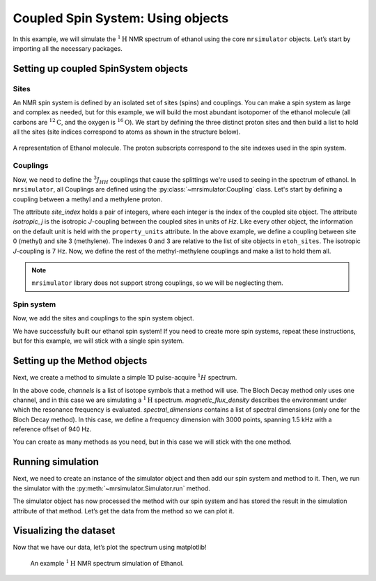 .. _getting_started_coupled_spin_system_etoh:

==================================
Coupled Spin System: Using objects
==================================

In this example, we will simulate the :math:`^1\text{H}` NMR spectrum of
ethanol using the core ``mrsimulator`` objects. Let’s start by importing
all the necessary packages.

.. plot::
    :format: doctest
    :context: close-figs
    :include-source:

    >>> import matplotlib.pyplot as plt
    >>> from mrsimulator import Simulator, SpinSystem, Site, Coupling
    >>> from mrsimulator.methods import BlochDecaySpectrum

Setting up coupled SpinSystem objects
-------------------------------------

Sites
^^^^^

An NMR spin system is defined by an isolated set of sites (spins) and couplings. You can
make a spin system as large and complex as needed, but for this example, we will build
the most abundant isotopomer of the ethanol molecule (all carbons are :math:`^{12}\text{C}`,
and the oxygen is :math:`^{16}\text{O}`). We start by defining the three distinct proton
sites and then build a list to hold all the sites (site indices correspond to atoms as
shown in the structure below).

.. figure:: _static/iso1.*
    :width: 200
    :alt: image
    :align: center

    A representation of Ethanol molecule. The proton subscripts correspond to the site
    indexes used in the spin system.

.. plot::
    :format: doctest
    :context: close-figs
    :include-source:

    >>> H_CH3 = Site(isotope='1H', isotropic_chemical_shift=1.226)  # methyl proton
    >>> H_CH2 = Site(isotope='1H', isotropic_chemical_shift=2.61)  # methylene proton
    >>> H_OH = Site(isotope='1H', isotropic_chemical_shift=3.687)  # hydroxyl proton
    ...
    >>> etoh_sites = [H_CH3, H_CH3, H_CH3, H_CH2, H_CH2, H_OH]

Couplings
^^^^^^^^^

Now, we need to define the :math:`^3J_{HH}` couplings that cause the splittings
we're used to seeing in the spectrum of ethanol. In ``mrsimulator``, all Couplings
are defined using the :py:class:`~mrsimulator.Coupling` class. Let's start by defining
a coupling between a methyl and a methylene proton.

.. plot::
    :format: doctest
    :context: close-figs
    :include-source:

    >>> HH_coupling_1 = Coupling(site_index=[0, 3], isotropic_j=7)
    >>> HH_coupling_1.property_units
    {'isotropic_j': 'Hz'}

The attribute *site_index* holds a pair of integers, where each integer is the index
of the coupled site object. The attribute *isotropic_j* is the isotropic *J*-coupling
between the coupled sites in units of *Hz*. Like every other object, the information on
the default unit is held with the ``property_units``  attribute.
In the above example, we define a coupling between site 0 (methyl) and site 3 (methylene).
The indexes 0 and 3 are relative to the list of site objects in ``etoh_sites``. The
isotropic *J*-coupling is 7 Hz.
Now, we define the rest of the methyl-methylene couplings and make a list to hold them all.

.. note::
    ``mrsimulator`` library does not support strong couplings, so we will be neglecting them.

.. plot::
    :format: doctest
    :context: close-figs
    :include-source:

    >>> HH_coupling_2 = Coupling(site_index=[0, 4], isotropic_j=7)
    >>> HH_coupling_3 = Coupling(site_index=[1, 3], isotropic_j=7)
    >>> HH_coupling_4 = Coupling(site_index=[1, 4], isotropic_j=7)
    >>> HH_coupling_5 = Coupling(site_index=[2, 3], isotropic_j=7)
    >>> HH_coupling_6 = Coupling(site_index=[2, 4], isotropic_j=7)
    >>>
    >>> etoh_couplings = [
    ...     HH_coupling_1,
    ...     HH_coupling_2,
    ...     HH_coupling_3,
    ...     HH_coupling_4,
    ...     HH_coupling_5,
    ...     HH_coupling_6,
    ... ]


Spin system
^^^^^^^^^^^

Now, we add the sites and couplings to the spin system object.

.. plot::
    :format: doctest
    :context: close-figs
    :include-source:

    >>> etoh = SpinSystem(sites=etoh_sites, couplings=etoh_couplings)

We have successfully built our ethanol spin system! If you need to
create more spin systems, repeat these instructions, but for this
example, we will stick with a single spin system.

Setting up the Method objects
-----------------------------
Next, we create a method to simulate a simple 1D pulse-acquire
:math:`^1H` spectrum.

.. plot::
    :format: doctest
    :context: close-figs
    :include-source:

    >>> method_H = BlochDecaySpectrum(
    ...     channels=['1H'],
    ...     magnetic_flux_density=9.4,  # T
    ...     spectral_dimensions=[{
    ...         "count": 3000,
    ...         "spectral_width": 1.5e3,  # in Hz
    ...         "reference_offset": 940,  # in Hz
    ...         "label": "$^{1}$H frequency",
    ...     }],
    ... )


In the above code, *channels* is a list of isotope symbols that a method
will use. The Bloch Decay method only uses one channel, and in this case
we are simulating a :math:`^1\text{H}` spectrum. *magnetic_flux_density*
describes the environment under which the resonance frequency is
evaluated. *spectral_dimensions* contains a list of spectral dimensions
(only one for the Bloch Decay method). In this case, we define a frequency
dimension with 3000 points, spanning 1.5 kHz with a reference offset of 940 Hz.

You can create as many methods as you need, but in this case we will
stick with the one method.

Running simulation
------------------
Next, we need to create an instance of the simulator object and then
add our spin system and method to it. Then, we run the simulator with
the :py:meth:`~mrsimulator.Simulator.run` method.

.. plot::
    :format: doctest
    :context: close-figs
    :include-source:

    >>> sim = Simulator()
    >>> sim.spin_systems = [etoh]
    >>> sim.methods = [method_H]
    >>> sim.run()

The simulator object has now processed the method with our spin system
and has stored the result in the simulation attribute of that method.
Let’s get the data from the method so we can plot it.

.. plot::
    :format: doctest
    :context: close-figs
    :include-source:

    >>> H_data = sim.methods[0].simulation

Visualizing the dataset
-----------------------
Now that we have our data, let’s plot the spectrum using matplotlib!

.. plot::
    :format: doctest
    :context: close-figs
    :include-source:

    >>> plt.figure(figsize=(10, 4)) # set the figure size  # doctest: +SKIP
    >>> ax = plt.subplot(projection='csdm')  # doctest: +SKIP
    >>> ax.plot(H_data.real, color="black", linewidth=0.5)  # doctest: +SKIP
    >>> ax.set_xlim(4, 0.75)  # doctest: +SKIP
    >>> plt.tight_layout()  # doctest: +SKIP
    >>> plt.show()  # doctest: +SKIP

.. _fig-etoh-getting-started-coupled:
.. figure:: _static/null.*
    :alt: _images/null.png

    An example :math:`^{1}\text{H}` NMR spectrum simulation of Ethanol.
